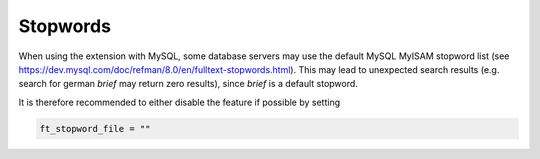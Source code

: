﻿.. include:: /Includes.rst.txt

.. _stopwords:

=========
Stopwords
=========

When using the extension with MySQL, some database servers may use the default MySQL MyISAM stopword list
(see https://dev.mysql.com/doc/refman/8.0/en/fulltext-stopwords.html). This may lead to unexpected search results
(e.g. search for german *brief* may return zero results), since *brief* is a default stopword.

It is therefore recommended to either disable the feature if possible by setting

.. code-block:: none

	ft_stopword_file = ""
